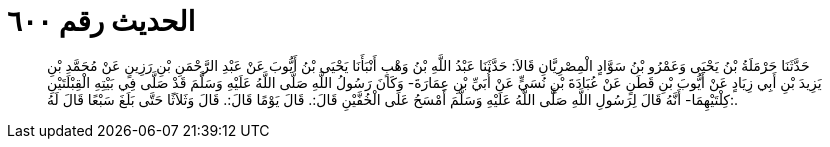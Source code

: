 
= الحديث رقم ٦٠٠

[quote.hadith]
حَدَّثَنَا حَرْمَلَةُ بْنُ يَحْيَى وَعَمْرُو بْنُ سَوَّادٍ الْمِصْرِيَّانِ قَالاَ: حَدَّثَنَا عَبْدُ اللَّهِ بْنُ وَهْبٍ أَنْبَأَنَا يَحْيَى بْنُ أَيُّوبَ عَنْ عَبْدِ الرَّحْمَنِ بْنِ رَزِينٍ عَنْ مُحَمَّدِ بْنِ يَزِيدَ بْنِ أَبِي زِيَادٍ عَنْ أَيُّوبَ بْنِ قَطَنٍ عَنْ عُبَادَةَ بْنِ نُسَيٍّ عَنْ أُبَيِّ بْنِ عِمَارَةَ- وَكَانَ رَسُولُ اللَّهِ صَلَّى اللَّهُ عَلَيْهِ وَسَلَّمَ قَدْ صَلَّى فِي بَيْتِهِ الْقِبْلَتَيْنِ كِلْتَيْهِمَا- أَنَّهُ قَالَ لِرَسُولِ اللَّهِ صَلَّى اللَّهُ عَلَيْهِ وَسَلَّمَ أَمْسَحُ عَلَى الْخُفَّيْنِ قَالَ:. قَالَ يَوْمًا قَالَ:. قَالَ وَثَلاَثًا حَتَّى بَلَغَ سَبْعًا قَالَ لَهُ:.